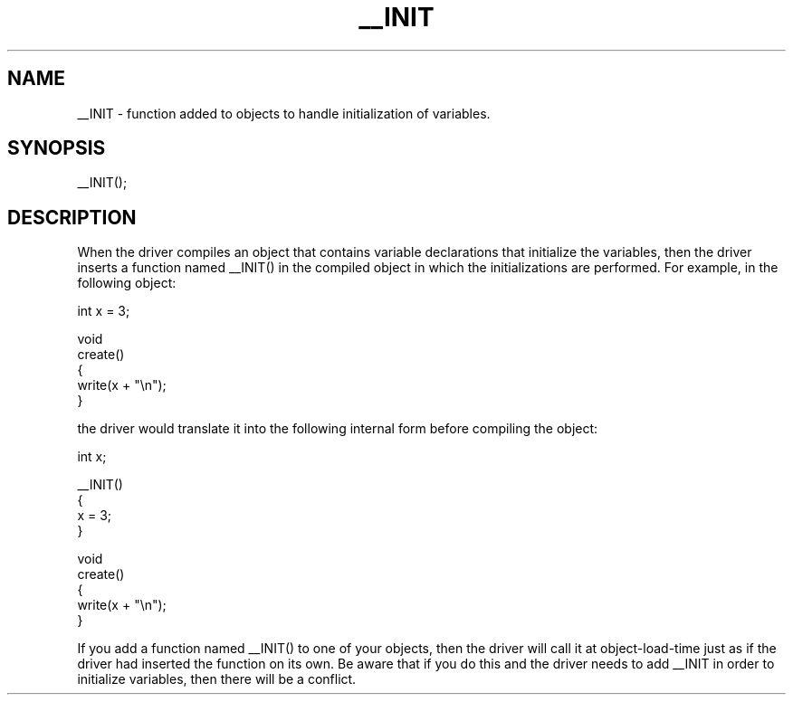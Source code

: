 .\"function added to objects to handle initialization of variables.
.TH __INIT 4

.SH NAME
__INIT - function added to objects to handle initialization of variables.

.SH SYNOPSIS
__INIT();

.SH DESCRIPTION
When the driver compiles an object that contains variable declarations that
initialize the variables, then the driver inserts a function named __INIT()
in the compiled object in which the initializations are performed.  For
example, in the following object:
.PP
  int x = 3;

  void
  create()
  {
     write(x + "\\n");
  }

.PP
the driver would translate it into the following internal form before compiling
the object:
.PP
  int x;

  __INIT()
  {
     x = 3;
  }

  void
  create()
  {
     write(x + "\\n");
  }
.PP
If you add a function named __INIT() to one of your objects, then the
driver will call it at object-load-time just as if the driver had inserted
the function on its own.  Be aware that if you do this and the driver needs
to add __INIT in order to initialize variables, then there will be a conflict.
